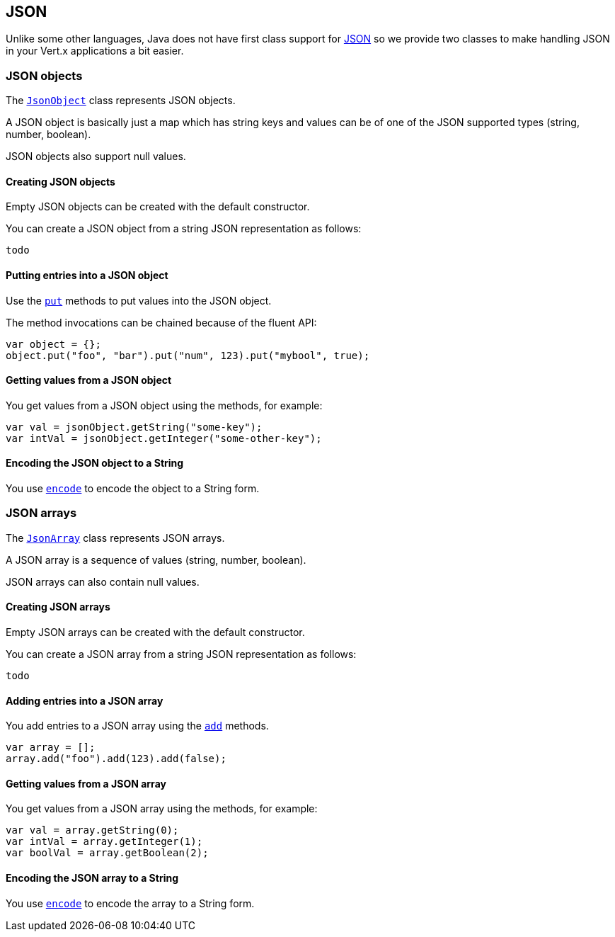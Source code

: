 == JSON
:toc: left

Unlike some other languages, Java does not have first class support for http://json.org/[JSON] so we provide
two classes to make handling JSON in your Vert.x applications a bit easier.

=== JSON objects

The link:jsdoc/jso_object-JsonObject.html[`JsonObject`] class represents JSON objects.

A JSON object is basically just a map which has string keys and values can be of one of the JSON supported types
(string, number, boolean).

JSON objects also support null values.

==== Creating JSON objects

Empty JSON objects can be created with the default constructor.

You can create a JSON object from a string JSON representation as follows:

[source,java]
----
todo
----

==== Putting entries into a JSON object

Use the link:jsdoc/jso_object-JsonObject.html#put[`put`] methods to put values into the JSON object.

The method invocations can be chained because of the fluent API:

[source,java]
----
var object = {};
object.put("foo", "bar").put("num", 123).put("mybool", true);

----

==== Getting values from a JSON object

You get values from a JSON object using the  methods, for example:

[source,java]
----
var val = jsonObject.getString("some-key");
var intVal = jsonObject.getInteger("some-other-key");

----

==== Encoding the JSON object to a String

You use link:jsdoc/jso_object-JsonObject.html#encode[`encode`] to encode the object to a String form.

=== JSON arrays

The link:jsdoc/jso_array-JsonArray.html[`JsonArray`] class represents JSON arrays.

A JSON array is a sequence of values (string, number, boolean).

JSON arrays can also contain null values.

==== Creating JSON arrays

Empty JSON arrays can be created with the default constructor.

You can create a JSON array from a string JSON representation as follows:

[source,java]
----
todo
----

==== Adding entries into a JSON array

You add entries to a JSON array using the link:jsdoc/jso_array-JsonArray.html#add[`add`] methods.

[source,java]
----
var array = [];
array.add("foo").add(123).add(false);

----

==== Getting values from a JSON array

You get values from a JSON array using the  methods, for example:

[source,java]
----
var val = array.getString(0);
var intVal = array.getInteger(1);
var boolVal = array.getBoolean(2);

----

==== Encoding the JSON array to a String

You use link:jsdoc/jso_array-JsonArray.html#encode[`encode`] to encode the array to a String form.